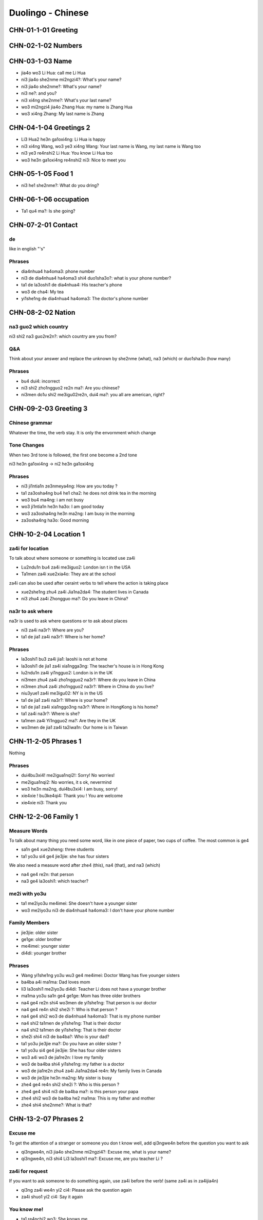 Duolingo - Chinese
##################

CHN-01-1-01 Greeting
********************

CHN-02-1-02 Numbers
*******************

CHN-03-1-03 Name
****************

* jia4o wo3 Li Hua: call me Li Hua
* ni3 jia4o she2nme mi2ngzi4?: What's your name?
* ni3 jia4o she2nme?: What's your name?
* ni3 ne?: and you?
* ni3 xi4ng she2nme?: What's your last name?
* wo3 mi2ngzi4 jia4o Zhang Hua: my name is Zhang Hua
* wo3 xi4ng Zhang: My last name is Zhang

CHN-04-1-04 Greetings 2
***********************

* Li3 Hua2 he3n ga1oxi4ng: Li Hua is happy
* ni3 xi4ng Wang, wo3 ye3 xi4ng Wang: Your last name is Wang, my last name is Wang too
* ni3 ye3 re4nshi2 Li Hua: You know Li Hua too
* wo3 he3n ga1oxi4ng re4nshi2 ni3: Nice to meet you

CHN-05-1-05 Food 1
******************

* ni3 he1 she2nme?: What do you dring?

CHN-06-1-06 occupation
**********************

* Ta1 qu4 ma?: Is she going?

CHN-07-2-01 Contact
*******************

de
==

like in english "'s"

Phrases
=======

* dia4nhua4 ha4oma3: phone number
* ni3 de dia4nhua4 ha4oma3 shi4 duo1sha3o?: what is your phone number?
* ta1 de la3oshi1 de dia4nhua4: His teacher's phone
* wo3 de cha4: My tea
* yi1she1ng de dia4nhua4 ha4oma3: The doctor's phone number

CHN-08-2-02 Nation
******************

na3 guo2 which country
======================

ni3 shi2 na3 guo2re2n?: which country are you from?

Q&A
===

Think about your answer and replace the unknown by she2nme (what), na3 (which) or duo1sha3o (how many)

Phrases
=======

* bu4 dui4: incorrect
* ni3 shi2 zho1ngguo2 re2n ma?: Are you chinese?
* ni3men do1u shi2 me3igu02re2n, dui4 ma?: you all are american, right?

CHN-09-2-03 Greeting 3
**********************

Chinese grammar
===============

Whatever the time, the verb stay. It is only the envornment which change

Tone Changes
============

When two 3rd tone is followed, the first one become a 2nd tone

ni3 he3n ga1oxi4ng -> ni2 he3n ga1oxi4ng

Phrases
=======

* ni3 ji1ntia1n ze3nmeya4ng: How are you today ?
* ta1 za3osha4ng bu4 he1 cha2: he does not drink tea in the morning
* wo3 bu4 ma4ng: i am not busy
* wo3 ji1ntia1n he3n ha3o: I am good today
* wo3 za3osha4ng he3n ma2ng: I am busy in the morning
* za3osha4ng ha3o: Good morning

CHN-10-2-04 Location 1
**********************

za4i for location
=================

To talk about where someone or something is located use za4i

* Lu2ndu1n bu4 za4i me3iguo2: London isn t in the USA
* Ta1men za4i xue2xia4o: They are at the school

za4i can also be used after ceraint verbs to tell where the action is taking place

* xue2she1ng zhu4 za4i Jia1na2da4: The student lives in Canada
* ni3 zhu4 za4i Zhongguo ma?: Do you leave in China?

na3r to ask where
=================

na3r is used to ask where questions or to ask about places

* ni3 za4i na3r?: Where are you?
* ta1 de jia1 za4i na3r?: Where is her home?

Phrases
=======

* la3oshi1 bu3 za4i jia1: laoshi is not at home
* la3oshi1 de jia1 za4i xia1ngga3ng: The teacher's house is in Hong Kong
* lu2ndu1n za4i yi1ngguo2: London is in the UK
* ni3men zhu4 za4i zho1ngguo2 na3r?: Where do you leave in China
* ni3men zhu4 za4i zho1ngguo2 na3r?: Where in China do you live?
* niu3yue1 za4i me3igu02: NY is in the US
* ta1 de jia1 za4i na3r?: Where is your home?
* ta1 de jia1 za4i xia1nggo3ng na3r?: Where in HongKong is his home?
* ta1 za4i na3r?: Where is she?
* ta1men za4i Yi1ngguo2 ma?: Are they in the UK
* wo3men de jia1 za4i ta2iwa1n: Our home is in Taiwan

CHN-11-2-05 Phrases 1
*********************

Nothing

Phrases
=======

* dui4bu3xi4! me2igua1nqi2!: Sorry! No worries!
* me2igua1nqi2: No worries, it s ok, nevermind
* wo3 he3n ma2ng, dui4bu3xi4: I am busy, sorry!
* xie4xie ! bu3ke4qi4: Thank you ! You are welcome
* xie4xie ni3: Thank you

CHN-12-2-06 Family 1
********************

Measure Words
=============

To talk about many thing you need some word, like in one piece of paper, two cups of coffee. The most common is ge4

* sa1n ge4 xue2sheng: three students
* ta1 yo3u si4 ge4 jie3jie: she has four sisters

We also need a measure word after zhe4 (this), na4 (that), and na3 (which)

* na4 ge4 re2n: that person
* na3 ge4 la3oshi1: which teacher?

me2i with yo3u
==============

* ta1 me2iyo3u me4imei: She doesn't have a younger sister
* wo3 me2iyo3u ni3 de dia4nhua4 ha4oma3: I don't have your phone number

Family Members
==============

* jie3jie: older sister
* ge1ge: older brother
* me4imei: younger sister
* di4di: younger brother

Phrases
=======

* Wang yi1she1ng yo3u wu3 ge4 me4imei: Doctor Wang has five younger sisters
* ba4ba a4i ma1ma: Dad loves mom
* li3 la3oshi1 me2iyo3u di4di: Teacher Li does not have a younger brother
* ma1ma yo3u sa1n ge4 ge1ge: Mom has three older brothers
* na4 ge4 re2n shi4 wo3men de yi1she1ng: That person is our doctor
* na4 ge4 re4n shi2 she2i ?: Who is that person ?
* na4 ge4 shi2 wo3 de dia4nhua4 ha4oma3: That is my phone number
* na4 shi2 ta1men de yi1she1ng: That is their doctor
* na4 shi2 ta1men de yi1she1ng: That is their doctor
* she2i shi4 ni3 de ba4ba?: Who is your dad?
* ta1 yo3u jie3jie ma?: Do you have an older sister ?
* ta1 yo3u si4 ge4 jie3jie: She has four older sisters
* wo3 a4i wo3 de jia1re2n: I love my family
* wo3 de ba4ba shi4 yi1she1ng: my father is a doctor
* wo3 de jia1re2n zhu4 za4i Jia1na2da4 re4n: My family lives in Canada
* wo3 de jie3jie he3n ma2ng: My sister is busy
* zhe4 ge4 re4n shi2 she2i ?: Who is this person ?
* zhe4 ge4 shi4 ni3 de ba4ba ma?: is this person your papa
* zhe4 shi2 wo3 de ba4ba he2 ma1ma: This is my father and mother
* zhe4 shi4 she2nme?: What is that?

CHN-13-2-07 Phrases 2
*********************

Excuse me
=========

To get the attention of a stranger or someone you don t know well, add qi3ngwe4n before the question you want to ask

* qi3ngwe4n, ni3 jia4o she2nme mi2ngzi4?: Excuse me, what is your name?
* qi3ngwe4n, ni3 shi4 Li3 la3oshi1 ma?: Excuse me, are you teacher Li ?

za4i for request
================

If you want to ask someone to do something again, use za4i before the verb! (same za4i as in za4ijia4n)

* qi3ng za4i we4n yi2 ci4: Please ask the question again
* za4i shuo1 yi2 ci4: Say it again

You know me!
============

* ta1 re4nchi2 wo3: She knows me
* wo3 re4nchi2 ta1: I know her
* ta1men re4nchi2 ta1men: They know them

Phrases
=======

* ni3 shuo1 yi1ngyu3 ma?: Do you speak English?
* ni3 we4n ta1: you ask him
* ni3 za4i we4n yi1ci4: Ask it again
* ni3 zhi1dao4 ma?: Do you know?
* qi3ng ba1ngzhu4 wo3 de di4di: Please help me younger brother
* qi3ng ba1ngzhu4 wo3: Please help me
* qi3ng za4i shuo1 yi1ci4: Please say it one more time
* qi3ngwe4n, ni3 shi4 li3 la3oshi1 ma?: Excuse me, are you teacher Li?
* ta1 shuo1 she2nme?: What does he say ?
* wo3 bu4 zhi1dao4: I don t know
* wo3men we4n yi1she1ng: We ask the doctor
* za4i yi1ci4: One more time
* zhe4 shi4 ni3 de ha4nyu3 la3oshi1 ma? Is this your Chinese teacher?
* zhe4 shi4 ni3 de ha4nyu3 la3oshi1 ma?: Is this your Chinese teacher?
* zho1ngguo2 re4n shuo1 ha4nyu3: Chinese people speak Chinese

CHN-14-2-08 Greeting 4
**********************

zui4, most
==========

Use zui4 (most) before an adjective to say that something is the most or the best

* wo3 zui4 ma2ng: I am the busiest
* wo3 de ba4ba zui4 ga1oxi4ng: My dad is the happiest

Phrases
=======

* ba4ba, ma1ma, wa3n a1n: Father, mother, good night !
* ha3o jiu3 bu4 jia4n! : Long time no see !
* wo3 bu4 cuo4, ni3 ne?: i am not bad, and you?
* wo3 de jia1re2n zui4ji4n bu cuo4: My family has been prety good recently
* wo3 yi1 hui4 er jia4n ta1: I will see him in a bit
* wo3 zui4ji4n he3n ma2ng: I recently have been busy
* wo3men zui4ji4n bu4 cuo4: we have not been bad recently
* yi1 hui4 er jia4n: See you in a bit

CHN-15-2-09 Drink
*****************

Nothing

Phrases
=======

* ??? wo3 ya4o kafe1i, bu4 ya4o niu2na3i: I want coffee, not want milk
* ??? wo3men zaoshang he1 kafe1i: we drink coffee in the morning
* ta1 bu4 ya4o bi1ng shui3: He doesn t want ice water
* ta1 ya4o cha2, ye3 ya4o niu2na3i: He wants tea as well as milk
* ta1men ya4o re4 niu2na3i: they want hot milk

CHN-16-2-10 Location 2
**********************

Nothing

Phrases
=======

* bu4, za4i na4r: No,it is there
* dui4bu3qi3, wo3men me2iyo3u xi3sho3ujia1n: Sorry, we do not have a bathroom
* fa4ngua3n bu4 za4i na4r: The restaurant is not there
* ni3 de jie3jie za4i fa4ngua3n: Your older sister is at the restaurant
* qi3ngwe4n, xi3sho3ujia1n za4i na3r?: Excuse me, where is the bathroom
* xi3sho3ujia1n za4i zhe4r ma?: Is the bathroom here?
* yi1yua4n de dia4nhua4 ha4oma3 shi4 duo1sha3o?: What is the hospital phone number?
* yi1yua4n za4i na3r?: Where is the hospital ?
* yi1yua4n za4i zhe4r ma ?: Is the hospital here ?
* zhe4r me2iyo3u xi3sho3ujia1n: There is no bathroom here

CHN-17-2-11 Time 1
******************

Days and Months
===============

* xi1ngqi1yi1: Monday
* xi1ngqi1ye4r: Tuesday
* xi1ngqi1sa1n: Wednesday
* xi1ngqi1si4: Thursday
* xi1ngqi1wu3: Friday
* xi1ngqi1liu4: Saturday
* xi1ngqi1tia1n: Sunday
* xi1ngqi1ri4: Sunday

* yi1yue4: January
* e4ryue4: February
* sa3nyue4: March
* shi2'e4ryue4: December

Years
=====

* e4r li2ng yi1 ba1 nia2n: 2018 year
* yi1 jiu3 ba1 yi1 nia2n: 1981 year

Talking about dates
===================

* e4r li2ng yi1 yi1 nia2n shi2yue4 sa1nshi2 ha4o: November 30, 2011
* shi2'e4ryue4 yi1 ha4o, xi1ngqi1yi1: Monday, December 1

What day is it?
===============

* ji1ntia1n xi1ngqi1 ji3 ?: What day is it today?
* ji1ntia1n xi1ngqi1liu4: Today is Saturday
* xia4nza4i ji3 dia3n?: What time is it now?
* xia4nza4i liu4 dia3n: It is six o'clock now
* ji1ntia1n ji3 yue4 ji3 hao4?: What date is it today?
* ji1ntia1n qi1 yue4 wu3 ha4o: Today is July 5th

Phrases
=======

* ji1ntia1n ji3 yue4 ji3 ha4o?: What date is today?
* ji1ntia1n xi1ngqi1tia1n: Today is Sunday
* ji3 yue4 ji3 ha4o ?: What date is it ?
* mi2ngjia4n shi2ba1 ha4o: Tomorrow is the 18th
* mi2ngjia4n xi1ngqi1 ji3?: What day is Tomorrow?
* mi2ngjia4n xi1ngqi1ri4 ma?: Is Sunday Tomorrow?
* ni3 ji3 dia3n chi fa4n?: What time do you eat ?
* ni3men mi2ngjia4n za3osha4ng jiu3 dia3n ba4n za4i na3r?: Where will you be tomorrow morning at 9:30?
* wo3 yi1 dia3n ba4n chi1 fa4n: I eat at 1:30
* xi1ngqi1tia1n ji3 ha4o?: What day is sunday?
* xi1ngqi1tia1n wo3 he1 cha2: Sundays I drink tea

CHN-18-3-01 Family 2
********************

CHN-19-3-02 Telephone
*********************

CHN-20-3-03 People 1
********************

CHN-21-3-04 Time 2
******************

CHN-22-3-05 Location 3
**********************

CHN-23-3-06 Hobbies 1
*********************

CHN-24-3-07 Routine 1
*********************

CHN-25-3-08 Payment
*******************

CHN-26-3-09 Entertain
*********************

CHN-27-3-10 Location 4
**********************

CHN-28-3-11 Restaurant
**********************

CHN-29-3-12 Market
******************

CHN-30-3-13 Hobbies 2
*********************
